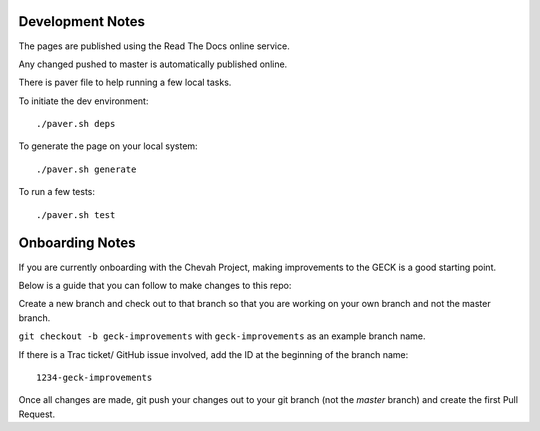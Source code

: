 Development Notes
==================

The pages are published using the Read The Docs online service.

Any changed pushed to master is automatically published online.

There is paver file to help running a few local tasks.

To initiate the dev environment::

    ./paver.sh deps

To generate the page on your local system::

    ./paver.sh generate

To run a few tests::

    ./paver.sh test


Onboarding Notes
================

If you are currently onboarding with the Chevah Project, making improvements to
the GECK is a good starting point.

Below is a guide that you can follow to make changes to this repo:

Create a new branch and check out to that branch so that you are working on
your own branch and not the master branch.

``git checkout -b geck-improvements`` with
``geck-improvements`` as an example branch name.

If there is a Trac ticket/ GitHub issue involved, add the ID at the
beginning of the branch name::

    1234-geck-improvements

Once all changes are made, git push your changes out to your git branch
(not the `master` branch) and create the first Pull Request.
